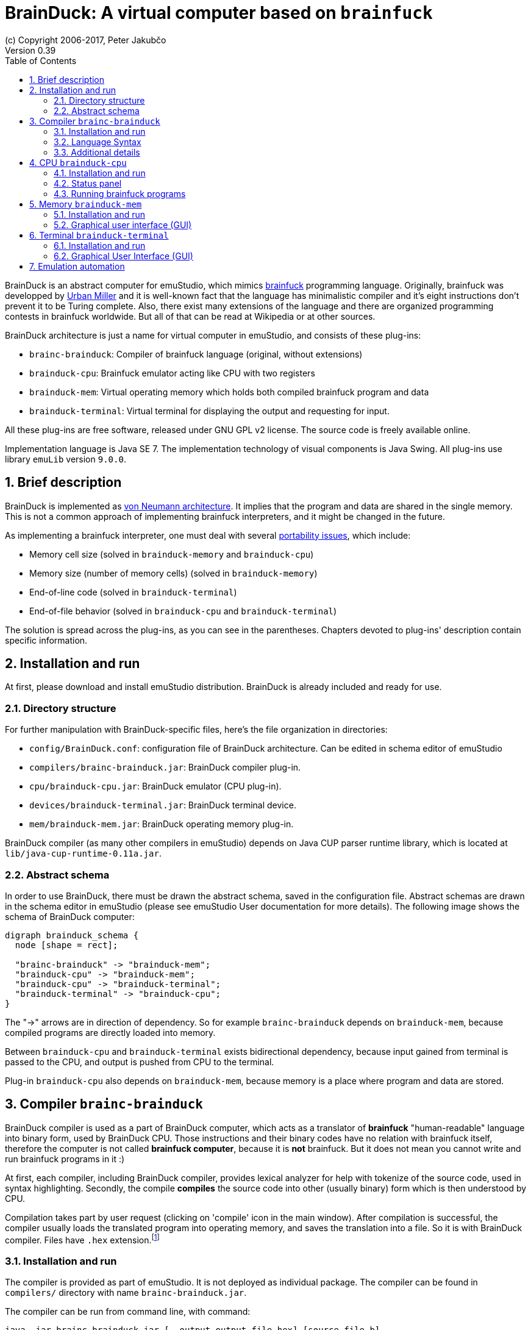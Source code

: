 = BrainDuck: A virtual computer based on `brainfuck`
(c) Copyright 2006-2017, Peter Jakubčo
Version 0.39
:toc:
:numbered:

BrainDuck is an abstract computer for emuStudio, which mimics http://en.wikipedia.org/wiki/Brainfuck[brainfuck] programming language. Originally, brainfuck was developped by
http://esolangs.org/wiki/Urban_M%C3%BCller[Urban Miller] and it is well-known fact that the language
has minimalistic compiler and it's eight instructions don't prevent it to be Turing complete. Also,
there exist many extensions of the language and there are organized programming contests in
brainfuck worldwide. But all of that can be read at Wikipedia or at other sources.

BrainDuck architecture is just a name for virtual computer in emuStudio, and consists of these
plug-ins:

- `brainc-brainduck`: Compiler of brainfuck language (original, without extensions)
- `brainduck-cpu`: Brainfuck emulator acting like CPU with two registers
- `brainduck-mem`: Virtual operating memory which holds both compiled brainfuck program and data
- `brainduck-terminal`: Virtual terminal for displaying the output and requesting for input.

All these plug-ins are free software, released under GNU GPL v2 license. The source code is freely
available online.

Implementation language is Java SE 7. The implementation technology of visual components is Java
Swing. All plug-ins use library `emuLib` version `9.0.0`.

[[XIB]]
== Brief description

BrainDuck is implemented as http://en.wikipedia.org/wiki/Von_Neumann_architecture[von Neumann architecture]. It implies that the program and data are shared in the single memory. This is not
a common approach of implementing brainfuck interpreters, and it might be changed in the future.

As implementing a brainfuck interpreter, one must deal with several http://en.wikipedia.org/wiki/Brainfuck#Portability_issues[portability issues], which include:

- Memory cell size (solved in `brainduck-memory` and `brainduck-cpu`)
- Memory size (number of memory cells) (solved in `brainduck-memory`)
- End-of-line code (solved in `brainduck-terminal`)
- End-of-file behavior (solved in `brainduck-cpu` and `brainduck-terminal`)

The solution is spread across the plug-ins, as you can see in the parentheses. Chapters devoted
to plug-ins' description contain specific information.

[[XII]]
== Installation and run

At first, please download and install emuStudio distribution. BrainDuck is already included and
ready for use.

[[XIID]]
=== Directory structure

For further manipulation with BrainDuck-specific files, here's the file organization in directories:

- `config/BrainDuck.conf`: configuration file of BrainDuck architecture. Can be edited in schema
                           editor of emuStudio
- `compilers/brainc-brainduck.jar`: BrainDuck compiler plug-in.
- `cpu/brainduck-cpu.jar`: BrainDuck emulator (CPU plug-in).
- `devices/brainduck-terminal.jar`: BrainDuck terminal device.
- `mem/brainduck-mem.jar`: BrainDuck operating memory plug-in.

BrainDuck compiler (as many other compilers in emuStudio) depends on Java CUP parser runtime library,
which is located at `lib/java-cup-runtime-0.11a.jar`.

[[XIIS]]
=== Abstract schema

In order to use BrainDuck, there must be drawn the abstract schema, saved in the configuration
file. Abstract schemas are drawn in the schema editor in emuStudio (please see emuStudio User
documentation for more details). The following image shows the schema of BrainDuck computer:

[graphviz]
---------------------------------------------------------------------
digraph brainduck_schema {
  node [shape = rect];

  "brainc-brainduck" -> "brainduck-mem";
  "brainduck-cpu" -> "brainduck-mem";
  "brainduck-cpu" -> "brainduck-terminal";
  "brainduck-terminal" -> "brainduck-cpu";
}
---------------------------------------------------------------------

The "->" arrows are in direction of dependency. So for example `brainc-brainduck` depends on
`brainduck-mem`, because compiled programs are directly loaded into memory.

Between `brainduck-cpu` and `brainduck-terminal` exists bidirectional dependency, because input
gained from terminal is passed to the CPU, and output is pushed from CPU to the terminal.

Plug-in `brainduck-cpu` also depends on `brainduck-mem`, because memory is a place where program
and data are stored.

== Compiler `brainc-brainduck`

BrainDuck compiler is used as a part of BrainDuck computer, which acts as a translator of *brainfuck* "human-readable"
language into binary form, used by BrainDuck CPU. Those instructions and their binary codes have no relation
with brainfuck itself, therefore the computer is not called *brainfuck computer*, because it is **not** brainfuck.
But it does not mean you cannot write and run brainfuck programs in it :)

At first, each compiler, including BrainDuck compiler, provides lexical analyzer for help with tokenize of the source
code, used in syntax highlighting. Secondly, the compile *compiles* the source code into other (usually binary) form
which is then understood by CPU.

Compilation takes part by user request (clicking on 'compile' icon in the main window). After compilation is successful,
the compiler usually loads the translated program into operating memory, and saves the translation into a file. So it
is with BrainDuck compiler. Files have `.hex` extension.footnote:[Intel HEX format, for more info see
http://en.wikipedia.org/wiki/Intel_HEX]

[[XCI]]
=== Installation and run

The compiler is provided as part of emuStudio. It is not deployed as individual package. The compiler can be found
in `compilers/` directory with name `brainc-brainduck.jar`.

The compiler can be run from command line, with command:

    java -jar brainc-brainduck.jar [--output output_file.hex] [source_file.b]

To query for more information, run the compiler with command:

    java -jar brainc-brainduck.jar --help

Using compiler in command line might be useful for emulation automation.

[[XCS]]
=== Language Syntax

The language of BrainDuck compiler is almost identical with the original brainfuck. However, brainfuck interpreter is
not specified well-enough, so there are open questions how to treat with some special situations, which are described
below.

Generally, the language knows eight instructions. They are best described when they are compared with C language
equivalent. Brainfuck uses only single data pointer called `P`, pointing to bounded memory.footnote:[The boundary is
specified in `brainduck-mem` plug-in]

NOTE: BrainDuck architecture conforms to true von-Neumann model, instead of classic Harvard-style interpreters.
      It means that program memory and data memory are not separated. The data pointer is therefore not initialized
      to 0 as programmers might expect and potentially there can be written brainfuck programs with self-modifications.

.Brainfuck instructions
[width="40%",frame="top",options="header"]
|================================================
|Brainfuck  instruction  | C language equivalent
| `>`                    | `P++`
| `<`                    | `P--`
| `+`                    | `++*P`
| `-`                    | `--*P`
| `,`                    | `*P = getchar()`
| `.`                    | `putchar(*P);`
| `[`                    | `while (*P) {`
| `]`                    | `}`
|================================================


The compiler is supplied with many example programms written in brainfuck.


[[XCD]]
=== Additional details

As was said before, specification of brainfuck language or interpreter implementation is not complete. There are left
some details which might be solved differently in different implementations. In this version of BrainDuck implementation
in emuStudio, the details are solved in the fixed way, as described below.

[[XCDC]]
==== Comments

The compiler takes as a comment everything which is not the brainfuck instruction. From the first occurence of
unknown character, everything to the end of the line is treated as comment. Exceptions are whitespaces, tabulators, and
newlines.footnote:[This practically means that it is impossible to write brainfuck program with syntax errors.]

In the following example, everything starting with `#` is treated as comment, up to end of the line.

    ++++[-] # Useless program in brainfuck. [-] clears the content of the memory cell.

[[XCDS]]
==== Cell size

The memory cells are of 8-bit size (cells are bytes).

[[XCDS]]
==== Memory size

The memory size is defined in `brainduck-mem` plug-in. In this version of emuStudio, it is 65536 cells.

[[XCDE]]
==== End-of-line code

EOL is defined in `brainduck-terminal` plug-in. In the current version of emuStudio, it is a Newline character with
ASCII code 10.


[[XCDF]]
==== End-of-file behavior

EOF is defined in `brainduck-cpu` and `brainduck-terminal` plug-ins. In the current version of emuStudio, current
cell (where `P` is pointing at) is changed to value 0.footnote:[This is not how original brainfuck behaves, which
is doing no change to the cell on EOF]

== CPU `brainduck-cpu`

BrainDuck CPU is used as a part of BrainDuck computer, which acts as the interpreter of BrainDuck
instructions. Those instructions correspond with brainfuck language.

Program which is going to be executed is read from the operating memory, so the CPU must be
connected with memory (`brainduck-mem`), in order to work properly.

Also, optionally (but commonly) it is should be connected with I/O device (`brainduck-terminal`),
so input/output can be received/send from/to the device. Only one device can be used.

The CPU provides basic user interface in the form of status panel, which is visible in the emulator
panel in the main window.

Breakpoints are supported, so as "jump" to specific location, which might be actually dangerous to use.

=== Installation and run

The BrainDuck CPU can be run only as a part of emuStudio. It is installed in location `cpu/brainduck-cpu.jar`.

=== Status panel

In the following image, you can see the status panel of `brainduck-cpu`.

image::brainduck/images/status-panel.png[BrainDuck CPU status panel]

It is split into three parts. Within 'Internal status' part, there is shown content of registers `IP` and `P`. Register
`IP` does not have counterpart in brainfuck. IP stands for "instruction pointer". The content is pointing at the next
instruction being executed. Register `P` is commonly known from brainfuck. It is pointer to data.

There is measured execution time, which is reset when user starts the program and stopped when either the program stops
or the user stops it.

Loop level shows the depth level of brainfuck loop the program is in. For example, if instruction pointer points
into middle of the program `[[-]]`, to the `-` instruction, loop level is 2.

=== Running brainfuck programs

It is very important to reset CPU after each source code compilation. The reason is that after compilation register
`P` is not changed. It therefore might point somewhere into compiled code in the memory. If the program was executed,
changes in data would corrupt the program itself.

Resetting CPU would move the `P` register after first occurrence of memory cell with value `0`. The value `0` in
BrainDuck CPU represents halt instruction, which corresponds to EOF in brainfuck.

== Memory `brainduck-mem`

BrainDuck memory is used as a part of BrainDuck computer, which acts as the operating memory, holding both of brainfuck
program and data.

BrainDuck CPU reads/writes instructions from/to the memory. Memory updates its cells and notifies debugger in emuStudio
about the update.

The memory plug-in contains simple graphical window, a GUI, which provides a set of the following features:

- paginated view of memory cells, arranged into 16x16 table per page.
- cells are displayed in hexadecimal form and can be changed directly by user.
- there are hard-coded 256 pages, so the memory size is 256 * (16x16) = 64 kB

[[XMI]]
=== Installation and run

The BrainDuck memory can be run only as a part of emuStudio. It is installed in location
`mem/brainduck-mem.jar`.

[[XMG]]
=== Graphical user interface (GUI)

In the following screenshot, it is possible to see GUI of `brainduck-mem`.

image::brainduck/images/brainduck-mem.png[BrainDuck memory window]

- *A*: Shows actually displayed page. Can be edited manually by entering a number and pressing ENTER key
- *B*: By double-clicking on a memory cell, the cell editor is enabled and user can overwrite the content of the cell.
       Supported number formats are decimal or hexadecimal. Hexadecimal number must begin with `0x` prefix.
- *C*: By clicking on button `Page down`, the page number is increased; button `Page up` decreases the page number.

== Terminal `brainduck-terminal`

BrainDuck terminal is used as a part of BrainDuck computer, which acts as an interactive console, or generally
interactive input/output provider. It was written with support of GUI, but can be used also in emulation automation,
in which case it loads input from the file and output to another file.

Supported features are:

- monospace font, unlimited width and height, white background
- blinking cursor simulation
- keyboard input; binary codes can be entered with special dialog
- terminal interprets some special characters like 0x8 (backspace), 0x9 (tab), 0xA (LF), and 0x10 (CR)

[[XTI]]
=== Installation and run

The BrainDuck terminal can be run only as a part of emuStudio. It is installed in location
`devices/brainduck-terminal.jar`.

[[XTG]]
=== Graphical User Interface (GUI)

In the following image, BrainDuck terminal window is shown:

image::brainduck/images/brainduck-terminal.png[BrainDuck terminal window]

It's easy and simple. BrainDuck CPU as it interprets `.` (dot) instructions, it sends the output to this terminal and it is
displayed on screen.

Input cannot be entered anytime. In brainfuck, input is requested through `,` instruction. Only when CPU encounters
`,` (comma) instruction, user is asked to enter input. This situation is marked with geen icon in the bottom-left corner:

image::brainduck/images/brainduck-terminal-input.png[Input is enabled in BrainDuck terminal window]

Next to the icon, there is a blue "ASC" button. This button can be used for entering binary values as input.
Special little dialog will appear asking user to enter space-separated numbers, representing ASCII codes of the input.

NOTE: The terminal do not display characters with ASCII codes less than 32. Only some special characters are interpreted:
      0x8 (backspace), 0x9 (tab), 0xA (LF), and 0x10 (CR)

== Emulation automation

BrainDuck is one of computers which allows automatic emulation. It means that it is possible to run the emulation from
command line, while all necessary input and output is redirected from/to files. If user interaction is necessary, it is
possible to run an interactive automation.

Suppose the BrainDuck computer is represented by abstract schema shown in `brainduck-intro` document. In that
case, BrainDuck terminal is the only device dealing with I/O. If the emulation was executed in automatic non-interactive
mode, it will recognize it and the input/output will be redirected from/to files.

Input file is called `BrainTerminal.in` and must be placed in the directory from which emuStudio was executed.

Output file is called `BrainTerminal.out` and it will be created automatically, or appended when it exists in the location
from which emuStudio was executed.

NOTE: Take care about end-of-line characters. Most of brainfuck programs count with Unix-like EOLs,
      i.e. characters with ASCII code 10. Plug-in `brainduck-terminal` interprets ENTER key in
      the interactive mode as Unix-like EOL. In the non-interactive mode, EOL may be of any-like type.

Command line for starting non-interactive automatic emulation:

    java -jar emuStudio.jar --config BrainDuck --input examples/brainc-brainduck/mandelbrot.b --output compiler.out --auto --nogui

- configuration `config/BrainDuck.conf` will be loaded
- input file for compiler is one of the examples
- compiler messages will be redirected to file `compiler.out`
- (`--auto`) automatic emulation mode will be performed
- (`--nogui`) non-interactive version will be set

